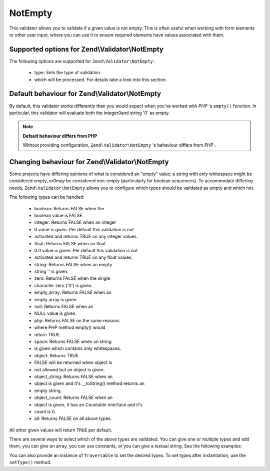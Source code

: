 
NotEmpty
========

This validator allows you to validate if a given value is not empty. This is often useful when working with form elements or other user input, where you can use it to ensure required elements have values associated with them.

.. _zend.validator.set.notempty.options:

Supported options for Zend\\Validator\\NotEmpty
-----------------------------------------------

The following options are supported for ``Zend\Validator\NotEmpty`` :

    - type: Sets the type of validation
    - which will be processed. For details take a look into this section.


.. _zend.validator.set.notempty.default:

Default behaviour for Zend\\Validator\\NotEmpty
-----------------------------------------------

By default, this validator works differently than you would expect when you've worked with *PHP* 's ``empty()`` function. In particular, this validator will evaluate both the integer0and string '0' as empty.

.. code-block:: php
    :linenos:
    
    $valid = new Zend\Validator\NotEmpty();
    $value  = '';
    $result = $valid->isValid($value);
    // returns false
    

.. note::
    **Default behaviour differs from PHP**

    Without providing configuration, ``Zend\Validator\NotEmpty`` 's behaviour differs from *PHP* .

.. _zend.validator.set.notempty.types:

Changing behaviour for Zend\\Validator\\NotEmpty
------------------------------------------------

Some projects have differing opinions of what is considered an "empty" value: a string with only whitespace might be considered empty, or0may be considered non-empty (particularly for boolean sequences). To accommodate differing needs, ``Zend\Validator\NotEmpty`` allows you to configure which types should be validated as empty and which not.

The following types can be handled:

    - boolean: Returns FALSE when the
    - boolean value is FALSE.
    - integer: Returns FALSE when an integer
    - 0 value is given. Per default this validation is not
    - activated and returns TRUE on any integer values.
    - float: Returns FALSE when an float
    - 0.0 value is given. Per default this validation is not
    - activated and returns TRUE on any float values.
    - string: Returns FALSE when an empty
    - string '' is given.
    - zero: Returns FALSE when the single
    - character zero ('0') is given.
    - empty_array: Returns FALSE when an
    - empty array is given.
    - null: Returns FALSE when an
    - NULL value is given.
    - php: Returns FALSE on the same reasons
    - where PHP method empty() would
    - return TRUE.
    - space: Returns FALSE when an string
    - is given which contains only whitespaces.
    - object: Returns TRUE.
    - FALSE will be returned when object is
    - not allowed but an object is given.
    - object_string: Returns FALSE when an
    - object is given and it's __toString() method returns an
    - empty string.
    - object_count: Returns FALSE when an
    - object is given, it has an Countable interface and it's
    - count is 0.
    - all: Returns FALSE on all above types.


All other given values will return ``TRUE`` per default.

There are several ways to select which of the above types are validated. You can give one or multiple types and add them, you can give an array, you can use constants, or you can give a textual string. See the following examples:

.. code-block:: php
    :linenos:
    
    // Returns false on 0
    $validator = new Zend\Validator\NotEmpty(Zend\Validator\NotEmpty::INTEGER);
    
    // Returns false on 0 or '0'
    $validator = new Zend\Validator\NotEmpty(
        Zend\Validator\NotEmpty::INTEGER + Zend\Validator\NotEmpty::ZERO
    );
    
    // Returns false on 0 or '0'
    $validator = new Zend\Validator\NotEmpty(array(
        Zend\Validator\NotEmpty::INTEGER,
        Zend\Validator\NotEmpty::ZERO
    ));
    
    // Returns false on 0 or '0'
    $validator = new Zend\Validator\NotEmpty(array(
        'integer',
        'zero',
    ));
    

You can also provide an instance of ``Traversable`` to set the desired types. To set types after instantiation, use the ``setType()`` method.


